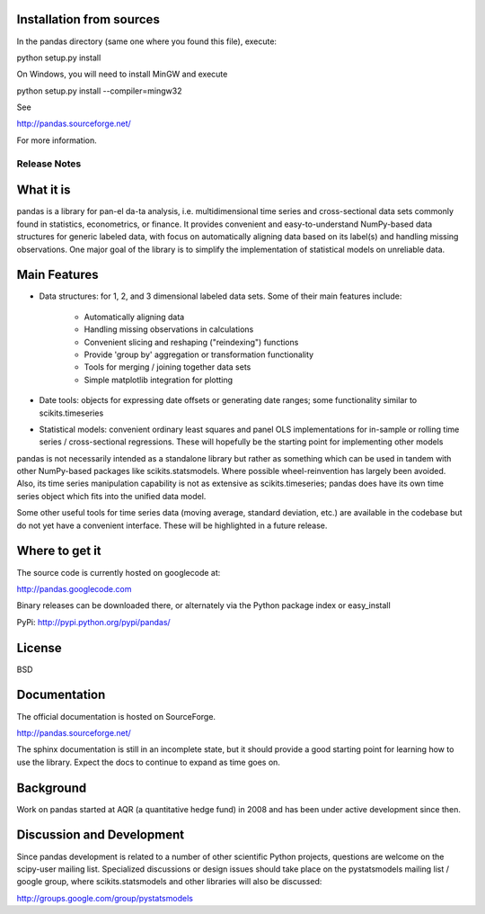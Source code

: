 Installation from sources
=========================

In the pandas directory (same one where you found this file), execute:

python setup.py install

On Windows, you will need to install MinGW and execute

python setup.py install --compiler=mingw32

See

http://pandas.sourceforge.net/

For more information.

=============
Release Notes
=============

What it is
==========

pandas is a library for pan-el da-ta analysis, i.e. multidimensional
time series and cross-sectional data sets commonly found in
statistics, econometrics, or finance. It provides convenient and
easy-to-understand NumPy-based data structures for generic labeled
data, with focus on automatically aligning data based on its label(s)
and handling missing observations. One major goal of the library is to
simplify the implementation of statistical models on unreliable data.

Main Features
=============

* Data structures: for 1, 2, and 3 dimensional labeled data
  sets. Some of their main features include:

    * Automatically aligning data
    * Handling missing observations in calculations
    * Convenient slicing and reshaping ("reindexing") functions
    * Provide 'group by' aggregation or transformation functionality
    * Tools for merging / joining together data sets
    * Simple matplotlib integration for plotting

* Date tools: objects for expressing date offsets or generating date
  ranges; some functionality similar to scikits.timeseries

* Statistical models: convenient ordinary least squares and panel OLS
  implementations for in-sample or rolling time series /
  cross-sectional regressions. These will hopefully be the starting
  point for implementing other models

pandas is not necessarily intended as a standalone library but rather
as something which can be used in tandem with other NumPy-based
packages like scikits.statsmodels. Where possible wheel-reinvention
has largely been avoided. Also, its time series manipulation
capability is not as extensive as scikits.timeseries; pandas does have
its own time series object which fits into the unified data model.

Some other useful tools for time series data (moving average, standard
deviation, etc.) are available in the codebase but do not yet have a
convenient interface. These will be highlighted in a future release.

Where to get it
===============

The source code is currently hosted on googlecode at:

http://pandas.googlecode.com

Binary releases can be downloaded there, or alternately via the Python
package index or easy_install

PyPi: http://pypi.python.org/pypi/pandas/

License
=======

BSD

Documentation
=============

The official documentation is hosted on SourceForge.

http://pandas.sourceforge.net/

The sphinx documentation is still in an incomplete state, but it
should provide a good starting point for learning how to use the
library. Expect the docs to continue to expand as time goes on.

Background
==========

Work on pandas started at AQR (a quantitative hedge fund) in 2008 and
has been under active development since then.

Discussion and Development
==========================

Since pandas development is related to a number of other scientific
Python projects, questions are welcome on the scipy-user mailing
list. Specialized discussions or design issues should take place on
the pystatsmodels mailing list / google group, where
scikits.statsmodels and other libraries will also be discussed:

http://groups.google.com/group/pystatsmodels
